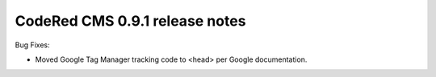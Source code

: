 CodeRed CMS 0.9.1 release notes
===============================

Bug Fixes:

* Moved Google Tag Manager tracking code to <head> per Google documentation.
